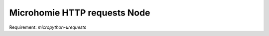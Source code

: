 ==============================
Microhomie HTTP requests Node
==============================

Requirement: `micropython-urequests`



